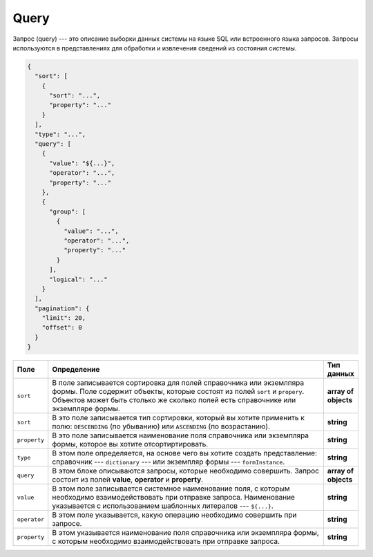 Query
=====

Запрос (query) --- это описание выборки данных системы на языке SQL или встроенного языка запросов.
Запросы используются в представлениях для обработки и извлечения сведений из состояния системы.

..	code-block:: json
	
    {
      "sort": [
        {
          "sort": "...",
          "property": "..."
        }
      ],
      "type": "...",
      "query": [
        {
          "value": "${...}",
          "operator": "...",
          "property": "..."
        },
        {
          "group": [
            {
              "value": "...",
              "operator": "...",
              "property": "..."
            }
          ],
          "logical": "..."
        }
      ],
      "pagination": {
        "limit": 20,
        "offset": 0
      }
    }

..  list-table::
    :widths: 10 80 10
    :header-rows: 1

    *   - Поле
        - Определение
        - Тип данных
    *   - ``sort``
        - В поле записывается сортировка для полей справочника или экземлпяра формы.
          Поле содержит объекты, которые состоят из полей ``sort`` и ``propery``.
          Объектов может быть столько же сколько полей есть справочнике или экземпляре формы.
        - **array of objects**
    *   - ``sort``
        - В это поле записывается тип сортировки, который вы хотите применить к полю: ``DESCENDING`` (по убыванию) или ``ASCENDING`` (по возрастанию).
        - **string**
    *   - ``property``
        - В это поле записывается наименование поля справочника или экземпляра формы, которое вы хотите отсортиртировать.
        - **string**
    *   - ``type``
        - В этом поле определяется, на основе чего вы хотите создать представление: справочник --- ``dictionary`` --- или экземпляр формы --- ``formInstance``.
        - **string**
    *   - ``query``
        - В этом блоке описываются запросы, которые необходимо совершить. Запрос состоит из полей **value**, **operator** и **property**.
        - **array of objects**
    *   - ``value``
        - В этом поле записывается системное наименование поля, с которым необходимо взаимодействовать при отправке запроса.
          Наименование указывается с использованием шаблонных литералов --- ``${...}``.
        - **string**
    *   - ``operator``
        - В этом поле указывается, какую операцию необходимо совершить при запросе.
        - **string**
    *   - ``property``
        - В этом указывается наименование поля справочника или экземпляра формы, с которым необходимо взаимодействовать при отправке запроса.
        - **string**
